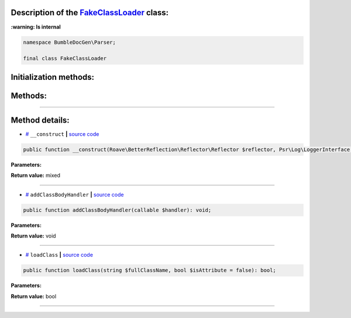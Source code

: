 .. raw:: html

 <embed> <a href="/docs/readme.rst">BumbleDocGen</a> <b>/</b> <a href="/docs/1.about/index.rst">About documentation generator</a> <b>/</b> <a href="/docs/1.about/map/index.rst">BumbleDocGen class map</a> <b>/</b> FakeClassLoader</embed>


Description of the `FakeClassLoader </BumbleDocGen/Parser/FakeClassLoader.php>`_ class:
-----------------------




**:warning: Is internal** 

.. code-block:: php

    namespace BumbleDocGen\Parser;

    final class FakeClassLoader







Initialization methods:
-----------------------



.. raw:: html

  <ol>
                <li><a href="#m-construct">__construct</a> </li>
        </ol>

Methods:
-----------------------



.. raw:: html

  <ol>
                <li><a href="#maddclassbodyhandler">addClassBodyHandler</a> </li>
                <li><a href="#mloadclass">loadClass</a> </li>
        </ol>










--------------------




Method details:
-----------------------



.. _m-construct:

* `# <m-construct_>`_  ``__construct``   **|** `source code </BumbleDocGen/Parser/FakeClassLoader.php#L22>`_
.. code-block:: php

        public function __construct(Roave\BetterReflection\Reflector\Reflector $reflector, Psr\Log\LoggerInterface $logger): mixed;




**Parameters:**

.. raw:: html

    <table>
    <thead>
    <tr>
        <th>Name</th>
        <th>Type</th>
        <th>Description</th>
    </tr>
    </thead>
    <tbody>
            <tr>
            <td>$reflector</td>
            <td><a href='/vendor/roave/better-reflection/src/Reflector/Reflector.php'>Roave\BetterReflection\Reflector\Reflector</a></td>
            <td>-</td>
        </tr>
            <tr>
            <td>$logger</td>
            <td><a href='/vendor/psr/log/src/LoggerInterface.php'>Psr\Log\LoggerInterface</a></td>
            <td>-</td>
        </tr>
        </tbody>
    </table>


**Return value:** mixed

________

.. _maddclassbodyhandler:

* `# <maddclassbodyhandler_>`_  ``addClassBodyHandler``   **|** `source code </BumbleDocGen/Parser/FakeClassLoader.php#L63>`_
.. code-block:: php

        public function addClassBodyHandler(callable $handler): void;




**Parameters:**

.. raw:: html

    <table>
    <thead>
    <tr>
        <th>Name</th>
        <th>Type</th>
        <th>Description</th>
    </tr>
    </thead>
    <tbody>
            <tr>
            <td>$handler</td>
            <td>callable</td>
            <td>-</td>
        </tr>
        </tbody>
    </table>


**Return value:** void

________

.. _mloadclass:

* `# <mloadclass_>`_  ``loadClass``   **|** `source code </BumbleDocGen/Parser/FakeClassLoader.php#L68>`_
.. code-block:: php

        public function loadClass(string $fullClassName, bool $isAttribute = false): bool;




**Parameters:**

.. raw:: html

    <table>
    <thead>
    <tr>
        <th>Name</th>
        <th>Type</th>
        <th>Description</th>
    </tr>
    </thead>
    <tbody>
            <tr>
            <td>$fullClassName</td>
            <td>string</td>
            <td>-</td>
        </tr>
            <tr>
            <td>$isAttribute</td>
            <td>bool</td>
            <td>-</td>
        </tr>
        </tbody>
    </table>


**Return value:** bool

________


